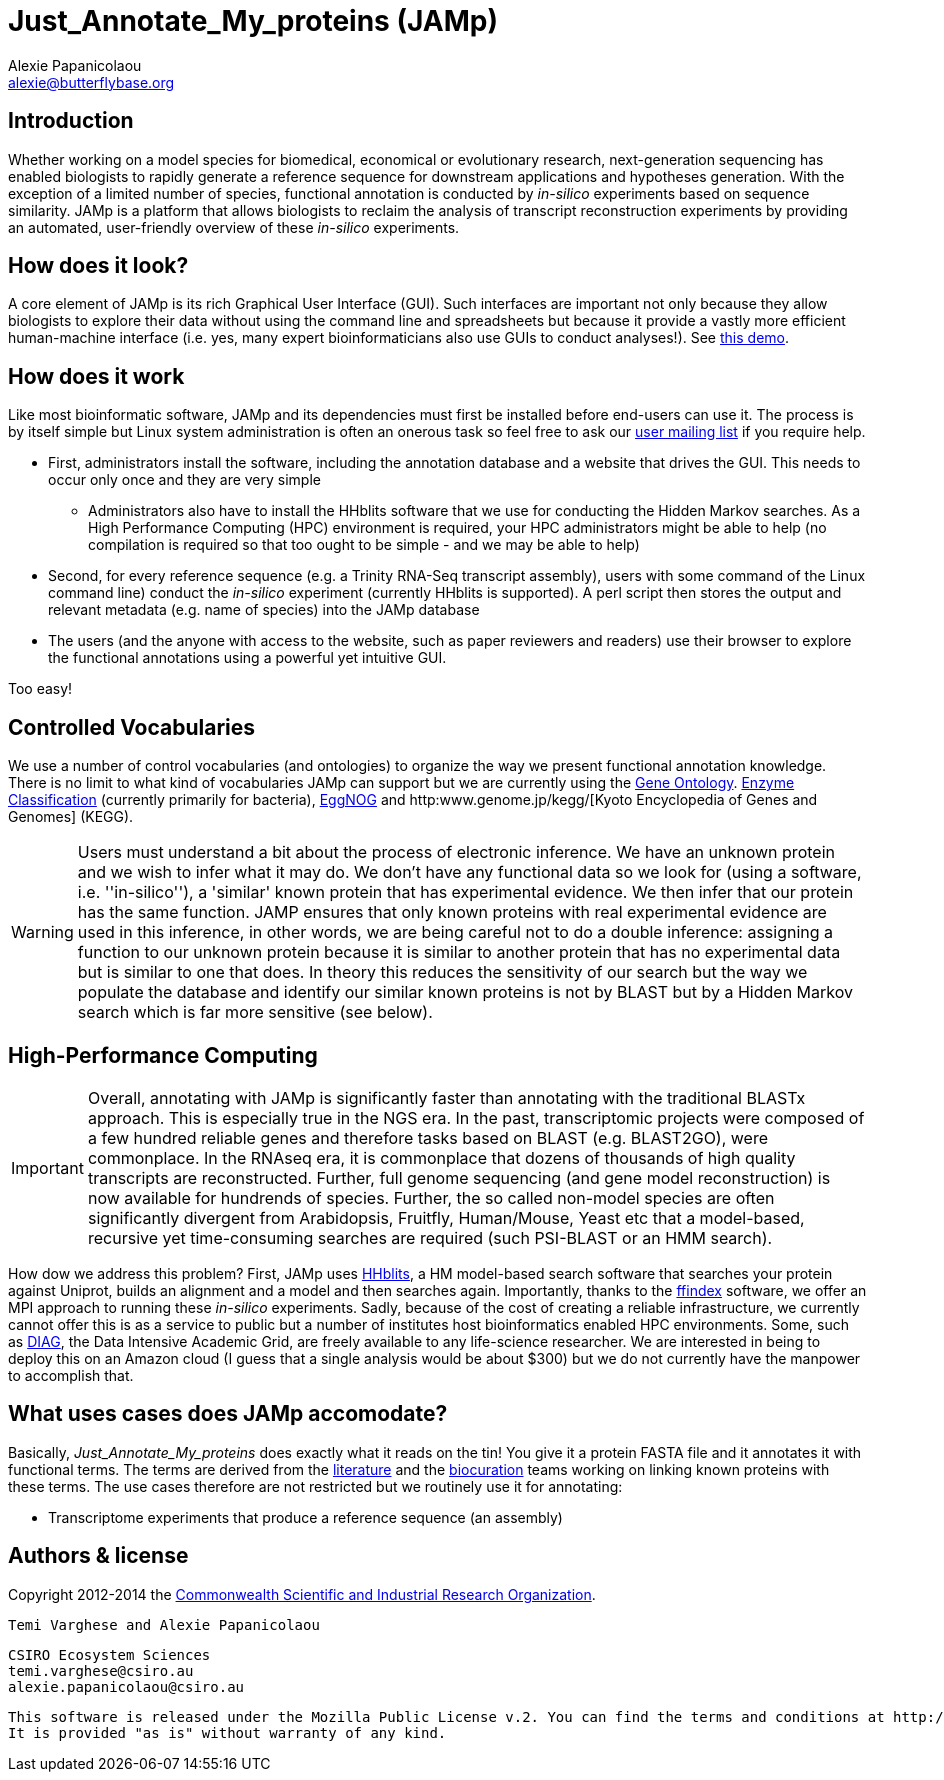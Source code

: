:Author: Alexie Papanicolaou
:Email: alexie@butterflybase.org
:Date: 25 November 2013

= Just_Annotate_My_proteins (JAMp) =

== Introduction == 
Whether working on a model species for biomedical, economical or evolutionary research, next-generation sequencing has enabled biologists to rapidly generate a reference sequence for downstream applications and hypotheses generation. With the exception of a limited number of species, functional annotation is conducted by _in-silico_ experiments based on sequence similarity. JAMp is a platform that allows biologists to reclaim the analysis of transcript reconstruction experiments by providing an automated, user-friendly overview of these _in-silico_ experiments.

== How does it look? == 
A core element of JAMp is its rich Graphical User Interface (GUI). Such interfaces are important not only because they allow biologists to explore their data without using the command line and spreadsheets but because it provide a vastly more efficient human-machine interface (i.e. yes, many expert bioinformaticians also use GUIs to conduct analyses!). See http://annotation.insectacentral.org/demo[this demo].

== How does it work == 
Like most bioinformatic software, JAMp and its dependencies must first be installed before end-users can use it. The process is by itself simple but Linux system administration is often an onerous task so feel free to ask our mailto:jamps-users@lists.sourceforge.net[user mailing list] if you require help.

* First, administrators install the software, including the annotation database and a website that drives the GUI. This needs to occur only once and they are very simple
** Administrators also have to install the HHblits software that we use for conducting the Hidden Markov searches. As a High Performance Computing (HPC) environment is required, your HPC administrators might be able to help (no compilation is required so that too ought to be simple - and we may be able to help)
* Second, for every reference sequence (e.g. a Trinity RNA-Seq transcript assembly), users with some command of the Linux command line) conduct the _in-silico_ experiment (currently HHblits is supported). A perl script then stores the output and relevant metadata (e.g. name of species) into the JAMp database
* The users (and the anyone with access to the website, such as paper reviewers and readers) use their browser to explore the functional annotations using a powerful yet intuitive GUI.

Too easy!

== Controlled Vocabularies == 
We use a number of control vocabularies (and ontologies) to organize the way we present functional annotation knowledge. There is no limit to what kind of vocabularies JAMp can support but we are currently using the http://www.geneontology.org[Gene Ontology]. http://www.chem.qmul.ac.uk/iubmb/enzyme/‎[Enzyme Classification] (currently primarily for bacteria), http://eggnog.embl.de[EggNOG] and http:www.genome.jp/kegg/‎[Kyoto Encyclopedia of Genes and Genomes] (KEGG).

WARNING: Users must understand a bit about the process of electronic inference. We have an unknown protein and we wish to infer what it may do. We don't have any functional data so we look for (using a software, i.e. ''in-silico''), a 'similar' known protein that has experimental evidence. We then infer that our protein has the same function. JAMP ensures that only known proteins with real experimental evidence are used in this inference, in other words, we are being careful not to do a double inference: assigning a function to our unknown protein because it is similar to another protein that has no experimental data but is similar to one that does. In theory this reduces the sensitivity of our search but the way we populate the database and identify our similar known proteins is not by BLAST but by a Hidden Markov search which is far more sensitive (see below).

== High-Performance Computing == 
IMPORTANT: Overall, annotating with JAMp is significantly faster than annotating with the traditional BLASTx approach. This is especially true in the NGS era. In the past, transcriptomic projects were composed of a few hundred reliable genes and therefore tasks based on BLAST (e.g. BLAST2GO), were commonplace. In the RNAseq era, it is commonplace that dozens of thousands of high quality transcripts are reconstructed. Further, full genome sequencing (and gene model reconstruction) is now available for hundrends of species. Further, the so called non-model species are often significantly divergent from Arabidopsis, Fruitfly, Human/Mouse, Yeast etc that a model-based, recursive yet time-consuming searches are required (such PSI-BLAST or an HMM search). 

How dow we address this problem? First, JAMp uses http://www.nature.com/nmeth/journal/v9/n2/full/nmeth.1818.html[HHblits], a HM model-based search software that searches your protein against Uniprot, builds an alignment and a model and then searches again. Importantly, thanks to the http://pubshare.genzentrum.lmu.de/scientific_computing/software/ffindex/[ffindex] software, we offer an MPI approach to running these _in-silico_ experiments. Sadly, because of the cost of creating a reliable infrastructure, we currently cannot offer this is as a service to public but a number of institutes host bioinformatics enabled HPC environments. Some, such as http://diagcomputing.org/[DIAG], the Data Intensive Academic Grid, are freely available to any life-science researcher. We are interested in being to deploy this on an Amazon cloud (I guess that a single analysis would be about $300) but we do not currently have the manpower to accomplish that.

== What uses cases does JAMp accomodate? == 
Basically, _Just_Annotate_My_proteins_ does exactly what it reads on the tin! You give it a protein FASTA file and it annotates it with functional terms. The terms are derived from the http://www.ncbi.nlm.nih.gov/pubmed‎[literature] and the http://en.wikipedia.org/wiki/Biocurator[biocuration] teams working on linking known proteins with these terms. The use cases therefore are not restricted but we routinely use it for annotating:

* Transcriptome experiments that produce a reference sequence (an assembly)


== Authors & license ==

Copyright 2012-2014 the http://csiro.au[Commonwealth Scientific and Industrial Research Organization].

 Temi Varghese and Alexie Papanicolaou

 CSIRO Ecosystem Sciences
 temi.varghese@csiro.au
 alexie.papanicolaou@csiro.au

 This software is released under the Mozilla Public License v.2. You can find the terms and conditions at http://www.mozilla.org/MPL/2.0.
 It is provided "as is" without warranty of any kind.



